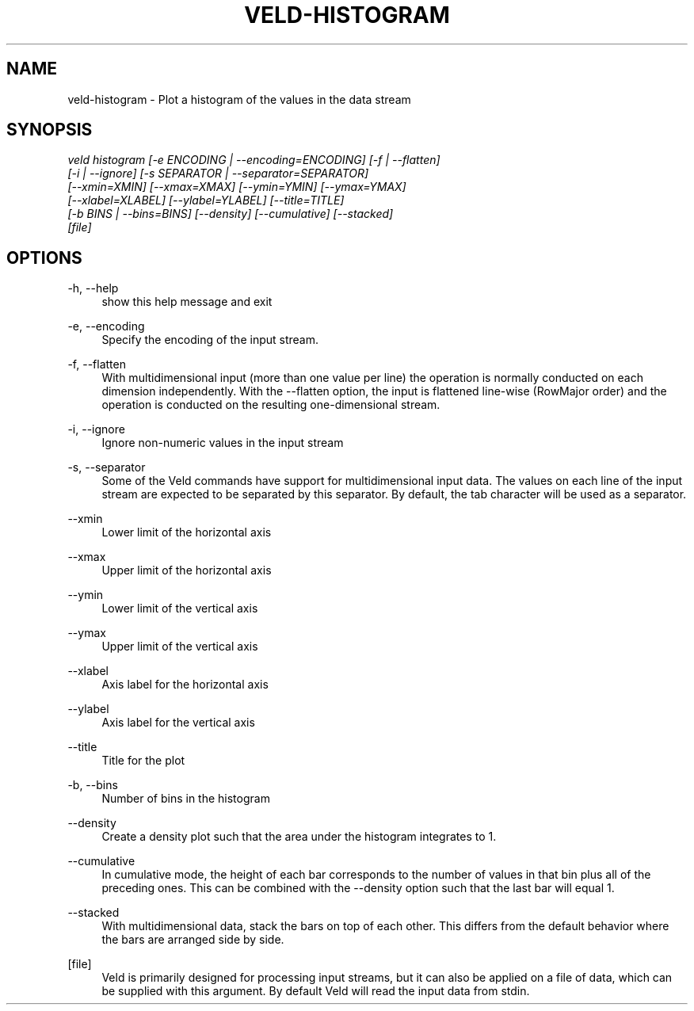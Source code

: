'\" t
.\"     Title: veld-histogram
.\"    Author: Gerrit J.J. van den Burg
.\" Generator: Wilderness <https://pypi.org/project/wilderness>
.\"      Date: 2024-02-24
.\"    Manual: veld Manual
.\"    Source: veld 0.1.4
.\"  Language: English
.\"
.TH "VELD-HISTOGRAM" "1" "2024\-02\-24" "Veld 0\&.1\&.4" "Veld Manual"
.\" -----------------------------------------------------------------
.\" * Define some portability stuff
.\" -----------------------------------------------------------------
.\" ~~~~~~~~~~~~~~~~~~~~~~~~~~~~~~~~~~~~~~~~~~~~~~~~~~~~~~~~~~~~~~~~~
.\" http://bugs.debian.org/507673
.\" http://lists.gnu.org/archive/html/groff/2009-02/msg00013.html
.\" ~~~~~~~~~~~~~~~~~~~~~~~~~~~~~~~~~~~~~~~~~~~~~~~~~~~~~~~~~~~~~~~~~
.ie \n(.g .ds Aq \(aq
.el       .ds Aq '
.\" -----------------------------------------------------------------
.\" * set default formatting *
.\" -----------------------------------------------------------------
.\" disable hyphenation
.nh
.\" disable justification
.ad l
.\" -----------------------------------------------------------------
.\" * MAIN CONTENT STARTS HERE *
.\" -----------------------------------------------------------------
.SH "NAME"
veld-histogram \- Plot a histogram of the values in the data stream
.SH "SYNOPSIS"
.sp
.nf
\fIveld histogram [\-e ENCODING | \-\-encoding=ENCODING] [\-f | \-\-flatten]
               [\-i | \-\-ignore] [\-s SEPARATOR | \-\-separator=SEPARATOR]
               [\-\-xmin=XMIN] [\-\-xmax=XMAX] [\-\-ymin=YMIN] [\-\-ymax=YMAX]
               [\-\-xlabel=XLABEL] [\-\-ylabel=YLABEL] [\-\-title=TITLE]
               [\-b BINS | \-\-bins=BINS] [\-\-density] [\-\-cumulative] [\-\-stacked]
               [file]
.fi
.sp
.SH "OPTIONS"
.sp
.sp
.sp
\-h, \-\-help
.RS 4
show this help message and exit
.RE
.PP
\-e, \-\-encoding
.RS 4
Specify the encoding of the input stream.
.RE
.PP
\-f, \-\-flatten
.RS 4
With multidimensional input (more than one value per line) the operation is normally conducted on each dimension independently. With the \-\-flatten option, the input is flattened line\-wise (RowMajor order) and the operation is conducted on the resulting one\-dimensional stream.
.RE
.PP
\-i, \-\-ignore
.RS 4
Ignore non\-numeric values in the input stream
.RE
.PP
\-s, \-\-separator
.RS 4
Some of the Veld commands have support for multidimensional input data. The values on each line of the input stream are expected to be separated by this separator. By default, the tab character will be used as a separator.
.RE
.PP
\-\-xmin
.RS 4
Lower limit of the horizontal axis
.RE
.PP
\-\-xmax
.RS 4
Upper limit of the horizontal axis
.RE
.PP
\-\-ymin
.RS 4
Lower limit of the vertical axis
.RE
.PP
\-\-ymax
.RS 4
Upper limit of the vertical axis
.RE
.PP
\-\-xlabel
.RS 4
Axis label for the horizontal axis
.RE
.PP
\-\-ylabel
.RS 4
Axis label for the vertical axis
.RE
.PP
\-\-title
.RS 4
Title for the plot
.RE
.PP
\-b, \-\-bins
.RS 4
Number of bins in the histogram
.RE
.PP
\-\-density
.RS 4
Create a density plot such that the area under the histogram integrates to 1.
.RE
.PP
\-\-cumulative
.RS 4
In cumulative mode, the height of each bar corresponds to the number of values in that bin plus all of the preceding ones. This can be combined with the \-\-density option such that the last bar will equal 1.
.RE
.PP
\-\-stacked
.RS 4
With multidimensional data, stack the bars on top of each other. This differs from the default behavior where the bars are arranged side by side.
.RE
.PP
[file]
.RS 4
Veld is primarily designed for processing input streams, but it can also be applied on a file of data, which can be supplied with this argument. By default Veld will read the input data from stdin.
.RE
.PP
.sp